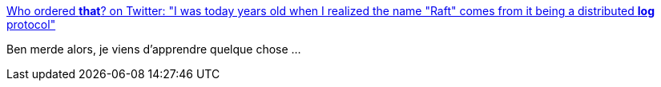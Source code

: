 :jbake-type: post
:jbake-status: published
:jbake-title: Who ordered *that*? on Twitter: "I was today years old when I realized the name "Raft" comes from it being a distributed *log* protocol"
:jbake-tags: vocabulaire,anglais,informatique,humour,_mois_févr.,_année_2019
:jbake-date: 2019-02-08
:jbake-depth: ../
:jbake-uri: shaarli/1549613732000.adoc
:jbake-source: https://nicolas-delsaux.hd.free.fr/Shaarli?searchterm=https%3A%2F%2Ftwitter.com%2FManishEarth%2Fstatus%2F1093539186756464640&searchtags=vocabulaire+anglais+informatique+humour+_mois_f%C3%A9vr.+_ann%C3%A9e_2019
:jbake-style: shaarli

https://twitter.com/ManishEarth/status/1093539186756464640[Who ordered *that*? on Twitter: "I was today years old when I realized the name "Raft" comes from it being a distributed *log* protocol"]

Ben merde alors, je viens d'apprendre quelque chose ...
